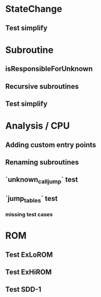* StateChange
** Test simplify

* Subroutine
** isResponsibleForUnknown
** Recursive subroutines
** Test simplify

* Analysis / CPU
** Adding custom entry points
** Renaming subroutines
** `unknown_call_jump` test
** `jump_tables` test
*** missing test cases

* ROM
** Test ExLoROM
** Test ExHiROM
** Test SDD-1

